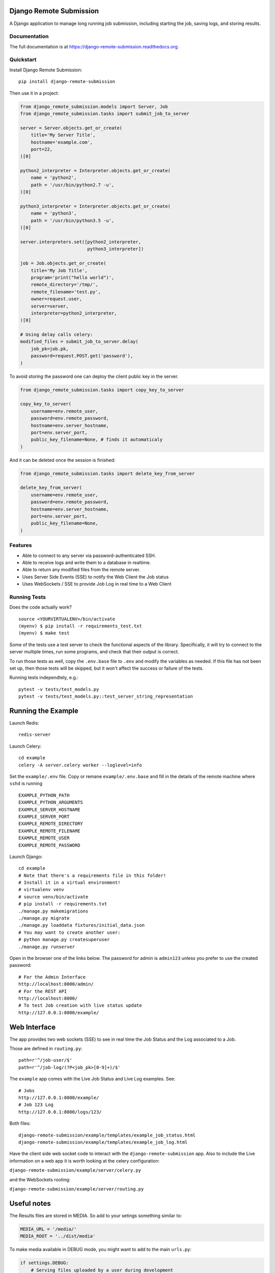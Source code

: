 =============================
Django Remote Submission
=============================

.. image:: https://badge.fury.io/py/django-remote-submission.png
    :target: https://badge.fury.io/py/django-remote-submission

.. image:: https://travis-ci.org/ornl-ndav/django-remote-submission.png?branch=master
    :target: https://travis-ci.org/ornl-ndav/django-remote-submission

.. image:: https://codecov.io/gh/ornl-ndav/django-remote-submission/branch/master/graph/badge.svg
    :target: https://codecov.io/gh/ornl-ndav/django-remote-submission

A Django application to manage long running job submission, including starting the job, saving logs, and storing results.

Documentation
-------------

The full documentation is at https://django-remote-submission.readthedocs.org.

Quickstart
----------

Install Django Remote Submission::

    pip install django-remote-submission

Then use it in a project:

.. code:: python

    from django_remote_submission.models import Server, Job
    from django_remote_submission.tasks import submit_job_to_server

    server = Server.objects.get_or_create(
        title='My Server Title',
        hostname='example.com',
        port=22,
    )[0]

    python2_interpreter = Interpreter.objects.get_or_create(
        name = 'python2',
        path = '/usr/bin/python2.7 -u',
    )[0]

    python3_interpreter = Interpreter.objects.get_or_create(
        name = 'python3',
        path = '/usr/bin/python3.5 -u',
    )[0]

    server.interpreters.set([python2_interpreter,
                             python3_interpreter])

    job = Job.objects.get_or_create(
        title='My Job Title',
        program='print("hello world")',
        remote_directory='/tmp/',
        remote_filename='test.py',
        owner=request.user,
        server=server,
        interpreter=python2_interpreter,
    )[0]

    # Using delay calls celery:
    modified_files = submit_job_to_server.delay(
        job_pk=job.pk,
        password=request.POST.get('password'),
    )

To avoid storing the password one can deploy the client public key in the server.

.. code:: python

    from django_remote_submission.tasks import copy_key_to_server

    copy_key_to_server(
        username=env.remote_user,
        password=env.remote_password,
        hostname=env.server_hostname,
        port=env.server_port,
        public_key_filename=None, # finds it automaticaly
    )

And it can be deleted once the session is finished:

.. code:: python

    from django_remote_submission.tasks import delete_key_from_server

    delete_key_from_server(
        username=env.remote_user,
        password=env.remote_password,
        hostname=env.server_hostname,
        port=env.server_port,
        public_key_filename=None,
    )

Features
--------

* Able to connect to any server via password-authenticated SSH.

* Able to receive logs and write them to a database in realtime.

* Able to return any modified files from the remote server.

* Uses Server Side Events (SSE) to notify the Web Client the Job status

* Uses WebSockets / SSE to provide Job Log in real time to a Web Client

Running Tests
--------------

Does the code actually work?

::

    source <YOURVIRTUALENV>/bin/activate
    (myenv) $ pip install -r requirements_test.txt
    (myenv) $ make test

Some of the tests use a test server to check the functional aspects of the
library. Specifically, it will try to connect to the server multiple times, run
some programs, and check that their output is correct.

To run those tests as well, copy the ``.env.base`` file to ``.env`` and modify
the variables as needed. If this file has not been set up, then those tests
will be skipped, but it won't affect the success or failure of the tests.

Running tests independtely, e.g.::

    pytest -v tests/test_models.py
    pytest -v tests/test_models.py::test_server_string_representation

=============================
Running the Example
=============================

Launch Redis::

    redis-server

Launch Celery::

    cd example
    celery -A server.celery worker --loglevel=info

Set the ``example/.env`` file. Copy or remane ``example/.env.base`` and fill in the details of the remote machine where ``sshd`` is running ::

    EXAMPLE_PYTHON_PATH
    EXAMPLE_PYTHON_ARGUMENTS
    EXAMPLE_SERVER_HOSTNAME
    EXAMPLE_SERVER_PORT
    EXAMPLE_REMOTE_DIRECTORY
    EXAMPLE_REMOTE_FILENAME
    EXAMPLE_REMOTE_USER
    EXAMPLE_REMOTE_PASSWORD

Launch Django::

    cd example
    # Note that there's a requirements file in this folder!
    # Install it in a virtual environment!
    # virtualenv venv
    # source venv/bin/activate
    # pip install -r requirements.txt
    ./manage.py makemigrations
    ./manage.py migrate
    ./manage.py loaddata fixtures/initial_data.json
    # You may want to create another user:
    # python manage.py createsuperuser
    ./manage.py runserver

Open in the browser one of the links below. The password for admin is ``admin123`` unless you prefer to use the created password::

    # For the Admin Interface
    http://localhost:8000/admin/
    # For the REST API
    http://localhost:8000/
    # To test Job creation with live status update
    http://127.0.0.1:8000/example/


=============================
Web Interface
=============================

The app provides two web sockets (SSE) to see in real time the Job Status and the Log associated to a Job.

Those are defined in ``routing.py``::

    path=r'^/job-user/$'
    path=r'^/job-log/(?P<job_pk>[0-9]+)/$'    

The ``example`` app comes with the Live Job Status and Live Log examples. See::

    # Jobs
    http://127.0.0.1:8000/example/
    # Job 123 Log
    http://127.0.0.1:8000/logs/123/

Both files::

    django-remote-submission/example/templates/example_job_status.html
    django-remote-submission/example/templates/example_job_log.html

Have the client side web socket code to interact with the ``django-remote-submission`` app.
Also to include the Live information on a web app it is worth looking at the celery configuration:

``django-remote-submission/example/server/celery.py``

and the WebSockets rooting:

``django-remote-submission/example/server/routing.py``

=============================
Useful notes
=============================

The Results files are stored in MEDIA. So add to your setings something similar to:

.. code:: python

	MEDIA_URL = '/media/'
	MEDIA_ROOT = '../dist/media'

To make media available in DEBUG mode, you might want to add to the main ``urls.py``:

.. code:: python

	if settings.DEBUG:
	    # Serving files uploaded by a user during development
	    urlpatterns += static(settings.MEDIA_URL, document_root=settings.MEDIA_ROOT)


Credits
---------

Tools used in rendering this package:

*  Cookiecutter_
*  `cookiecutter-djangopackage`_

.. _Cookiecutter: https://github.com/audreyr/cookiecutter
.. _`cookiecutter-djangopackage`: https://github.com/pydanny/cookiecutter-djangopackage




History
-------

0.11.2 (2017-08-15)
+++++++++++++++++++

* Publication ready

0.2.0 (2016-11-17)
++++++++++++++++++

* Add django admin interface.
* Add migrations folder.
* Add log policies for submitting tasks.
* Add return value for modified files.

0.1.1 (2016-11-15)
++++++++++++++++++

* Add port number to Server model.
* Add task to submit jobs.
* Add status updates to task.
* Fix unicode error when submitting jobs.
* Fix verbose/related names for models.

0.1.0 (2016-11-08)
++++++++++++++++++

* First release on PyPI.


